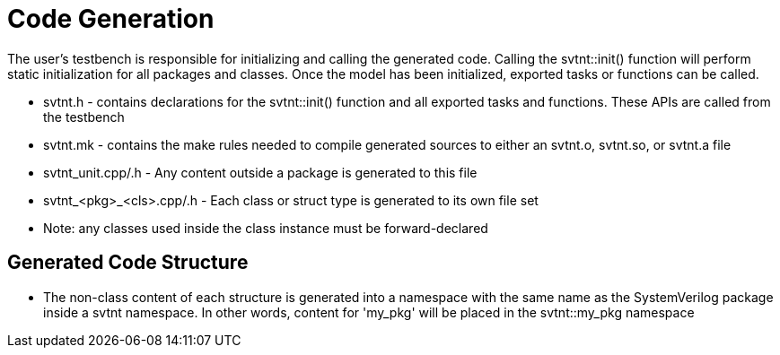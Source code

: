 
= Code Generation

The user's testbench is responsible for initializing and calling the generated code. 
Calling the svtnt::init() function will perform static initialization for all packages and 
classes. Once the model has been initialized, exported tasks or functions can be called.

- svtnt.h - contains declarations for the svtnt::init() function and all 
  exported tasks and functions. These APIs are called from the testbench
  
- svtnt.mk - contains the make rules needed to compile generated sources to either
  an svtnt.o, svtnt.so, or svtnt.a file
  
- svtnt_unit.cpp/.h - Any content outside a package is generated to this file
  
- svtnt_<pkg>_<cls>.cpp/.h - Each class or struct type is generated to its own file set
  - Note: any classes used inside the class instance must be forward-declared

== Generated Code Structure

- The non-class content of each structure is generated into a namespace with the same name as the 
  SystemVerilog package inside a svtnt namespace. In other words, content for 'my_pkg' will be
  placed in the svtnt::my_pkg namespace